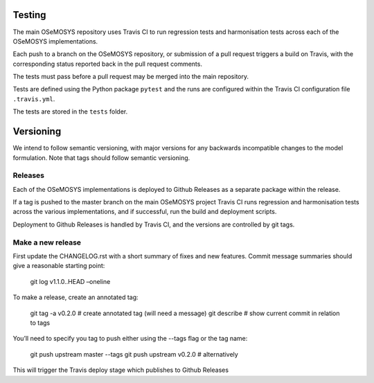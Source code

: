 Testing
=======

The main OSeMOSYS repository uses Travis CI to run regression tests and
harmonisation tests across each of the OSeMOSYS implementations.

Each push to a branch on the OSeMOSYS repository, or submission of a pull
request triggers a build on Travis, with the corresponding status reported
back in the pull request comments.

The tests must pass before a pull request may be merged into the main
repository.

Tests are defined using the Python package ``pytest`` and the runs are
configured within the Travis CI configuration file ``.travis.yml``.

The tests are stored in the ``tests`` folder.

Versioning
==========

We intend to follow semantic versioning, with major versions for any
backwards incompatible changes to the model formulation.
Note that tags should follow semantic versioning.

Releases
--------

Each of the OSeMOSYS implementations is deployed to Github Releases as a
separate package within the release.

If a tag is pushed to the master branch on the main OSeMOSYS project 
Travis CI runs regression and harmonisation tests across the various 
implementations, and if successful, run the build and deployment scripts.

Deployment to Github Releases is handled by Travis CI, and the versions
are controlled by git tags.

Make a new release
------------------

First update the CHANGELOG.rst with a short summary of fixes and new
features. Commit message summaries should give a reasonable starting point:

    git log v1.1.0..HEAD –oneline

To make a release, create an annotated tag:

    git tag -a v0.2.0       # create annotated tag (will need a message)
    git describe            # show current commit in relation to tags

You’ll need to specify you tag to push either using the --tags flag or the tag name:

    git push upstream master --tags
    git push upstream v0.2.0        # alternatively

This will trigger the Travis deploy stage which publishes to Github Releases
